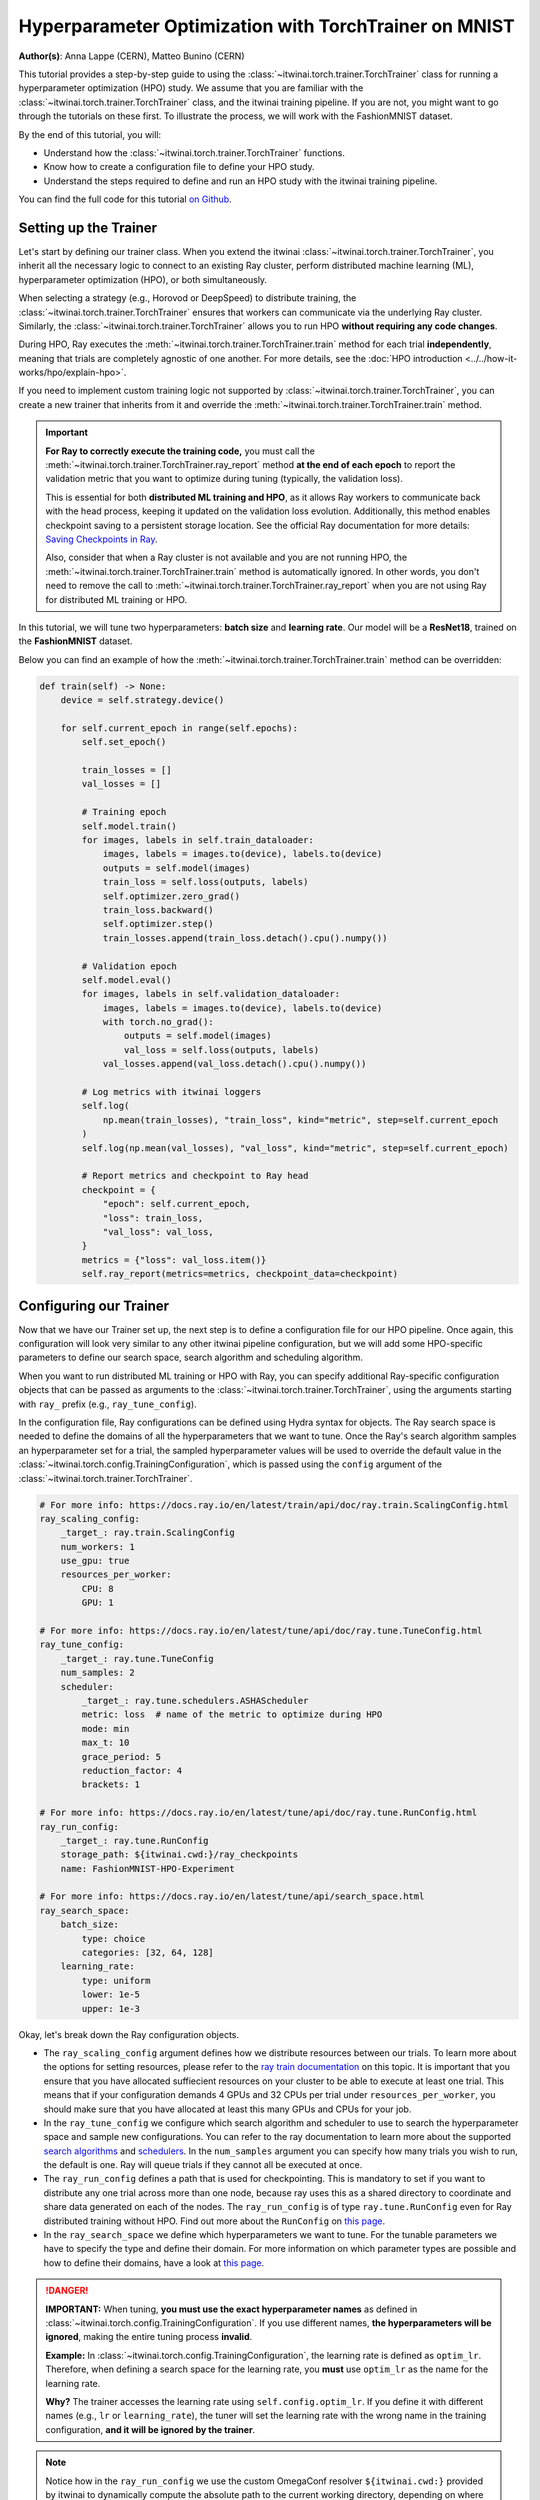 .. _hpo_torchtrainer_workflow:

Hyperparameter Optimization with TorchTrainer on MNIST
======================================================

**Author(s)**: Anna Lappe (CERN), Matteo Bunino (CERN)

This tutorial provides a step-by-step guide to using the
:class:`~itwinai.torch.trainer.TorchTrainer` class for running a hyperparameter optimization
(HPO) study. We assume that you are familiar with the
:class:`~itwinai.torch.trainer.TorchTrainer` class, and the itwinai training pipeline. If you
are not, you might want to go through the tutorials on these first. To illustrate the process,
we will work with the FashionMNIST dataset.

By the end of this tutorial, you will:

*   Understand how the :class:`~itwinai.torch.trainer.TorchTrainer` functions.
*   Know how to create a configuration file to define your HPO study.
*   Understand the steps required to define and run an HPO study with the itwinai training
    pipeline.

You can find the full code for this tutorial `on Github
<https://github.com/interTwin-eu/itwinai/blob/main/tutorials/hpo-workflows/fashion-mnist>`_.


Setting up the Trainer
----------------------

Let's start by defining our trainer class. When you extend the itwinai
:class:`~itwinai.torch.trainer.TorchTrainer`, you inherit all the necessary logic to connect to
an existing Ray cluster, perform distributed machine learning (ML), hyperparameter optimization
(HPO), or both simultaneously. 

When selecting a strategy (e.g., Horovod or DeepSpeed) to distribute training, the
:class:`~itwinai.torch.trainer.TorchTrainer` ensures that workers can communicate via the
underlying Ray cluster. Similarly, the :class:`~itwinai.torch.trainer.TorchTrainer` allows you
to run HPO **without requiring any code changes**.

During HPO, Ray executes the :meth:`~itwinai.torch.trainer.TorchTrainer.train` method for each
trial **independently**, meaning that trials are completely agnostic of one another. For more
details, see the :doc:`HPO introduction <../../how-it-works/hpo/explain-hpo>`.

If you need to implement custom training logic not supported by
:class:`~itwinai.torch.trainer.TorchTrainer`, you can create a new trainer that inherits from
it and override the :meth:`~itwinai.torch.trainer.TorchTrainer.train` method.

.. important::

   **For Ray to correctly execute the training code,** you must call the
   :meth:`~itwinai.torch.trainer.TorchTrainer.ray_report` method **at the end of each epoch**
   to report the validation metric that you want to optimize during tuning (typically, the
   validation loss).  
   
   This is essential for both **distributed ML training and HPO**, as it allows Ray workers to
   communicate back with the head process, keeping it updated on the validation loss evolution.
   Additionally, this method enables checkpoint saving to a persistent storage location. See
   the official Ray documentation for more details: `Saving Checkpoints in Ray
   <https://docs.ray.io/en/latest/train/user-guides/checkpoints.html>`_.

   Also, consider that when a Ray cluster is not available and you are not running HPO, the
   :meth:`~itwinai.torch.trainer.TorchTrainer.train` method is automatically ignored. In other
   words, you don't need to remove the call to
   :meth:`~itwinai.torch.trainer.TorchTrainer.ray_report` when you are not using Ray for
   distributed ML training or HPO.

In this tutorial, we will tune two hyperparameters: **batch size** and **learning rate**.  
Our model will be a **ResNet18**, trained on the **FashionMNIST** dataset.

Below you can find an example of how the :meth:`~itwinai.torch.trainer.TorchTrainer.train`
method can be overridden:

.. code-block:: python
    
    def train(self) -> None:
        device = self.strategy.device()

        for self.current_epoch in range(self.epochs):
            self.set_epoch()

            train_losses = []
            val_losses = []

            # Training epoch
            self.model.train()
            for images, labels in self.train_dataloader:
                images, labels = images.to(device), labels.to(device)
                outputs = self.model(images)
                train_loss = self.loss(outputs, labels)
                self.optimizer.zero_grad()
                train_loss.backward()
                self.optimizer.step()
                train_losses.append(train_loss.detach().cpu().numpy())

            # Validation epoch
            self.model.eval()
            for images, labels in self.validation_dataloader:
                images, labels = images.to(device), labels.to(device)
                with torch.no_grad():
                    outputs = self.model(images)
                    val_loss = self.loss(outputs, labels)
                val_losses.append(val_loss.detach().cpu().numpy())

            # Log metrics with itwinai loggers
            self.log(
                np.mean(train_losses), "train_loss", kind="metric", step=self.current_epoch
            )
            self.log(np.mean(val_losses), "val_loss", kind="metric", step=self.current_epoch)

            # Report metrics and checkpoint to Ray head
            checkpoint = {
                "epoch": self.current_epoch,
                "loss": train_loss,
                "val_loss": val_loss,
            }
            metrics = {"loss": val_loss.item()}
            self.ray_report(metrics=metrics, checkpoint_data=checkpoint)


Configuring our Trainer
-----------------------
Now that we have our Trainer set up, the next step is to define a configuration file
for our HPO pipeline. Once again, this configuration will look very similar to any other
itwinai pipeline configuration, but we will add some HPO-specific parameters to define our
search space, search algorithm and scheduling algorithm.

When you want to run distributed ML training or HPO with Ray, you can specify additional
Ray-specific configuration objects that can be passed as arguments to the
:class:`~itwinai.torch.trainer.TorchTrainer`, using the arguments starting with ``ray_`` prefix
(e.g., ``ray_tune_config``).

In the configuration file, Ray configurations can be defined using Hydra syntax for objects.
The Ray search space is needed to define the domains of all the hyperparameters that we want to
tune. Once the Ray's search algorithm samples an hyperparameter set for a trial, the sampled
hyperparameter values will be used to override the default value in the
:class:`~itwinai.torch.config.TrainingConfiguration`, which is passed using the ``config``
argument of the :class:`~itwinai.torch.trainer.TorchTrainer`.


.. code-block:: yaml

    # For more info: https://docs.ray.io/en/latest/train/api/doc/ray.train.ScalingConfig.html
    ray_scaling_config:
        _target_: ray.train.ScalingConfig
        num_workers: 1
        use_gpu: true
        resources_per_worker:
            CPU: 8
            GPU: 1

    # For more info: https://docs.ray.io/en/latest/tune/api/doc/ray.tune.TuneConfig.html
    ray_tune_config:
        _target_: ray.tune.TuneConfig
        num_samples: 2
        scheduler:
            _target_: ray.tune.schedulers.ASHAScheduler
            metric: loss  # name of the metric to optimize during HPO
            mode: min
            max_t: 10
            grace_period: 5
            reduction_factor: 4
            brackets: 1

    # For more info: https://docs.ray.io/en/latest/tune/api/doc/ray.tune.RunConfig.html
    ray_run_config:
        _target_: ray.tune.RunConfig
        storage_path: ${itwinai.cwd:}/ray_checkpoints
        name: FashionMNIST-HPO-Experiment

    # For more info: https://docs.ray.io/en/latest/tune/api/search_space.html
    ray_search_space:
        batch_size:
            type: choice
            categories: [32, 64, 128]
        learning_rate:
            type: uniform
            lower: 1e-5
            upper: 1e-3


Okay, let's break down the Ray configuration objects. 

*   The ``ray_scaling_config`` argument defines how we distribute resources between our trials.
    To learn more about the options for setting resources, please refer to the `ray train
    documentation <https://docs.ray.io/en/latest/train/user-guides/using-gpus.html>`_ on this
    topic. It is important that you ensure that you have allocated suffiecient resources on
    your cluster to be able to execute at least one trial. This means that if your
    configuration demands 4 GPUs and 32 CPUs per trial under ``resources_per_worker``, you
    should make sure that you have allocated at least this many GPUs and CPUs for your job.
*   In the ``ray_tune_config`` we configure which search algorithm and scheduler to use to
    search the hyperparameter space and sample new configurations. You can refer to the ray
    documentation to learn more about the supported `search algorithms
    <https://docs.ray.io/en/latest/tune/api/suggestion.html#tune-search-al_>`_ and `schedulers
    <https://docs.ray.io/en/latest/tune/api/schedulers.html>`_. In the ``num_samples`` argument
    you can specify how many trials you wish to run, the default is one. Ray will queue trials
    if they cannot all be executed at once.
*   The ``ray_run_config`` defines a path that is used for checkpointing. This is mandatory to
    set if you want to distribute any one trial across more than one node, because ray uses
    this as a shared directory to coordinate and share data generated on each of the nodes.
    The ``ray_run_config`` is of type ``ray.tune.RunConfig`` even for Ray distributed training
    without HPO. Find out more about the ``RunConfig`` on
    `this page <https://docs.ray.io/en/latest/tune/api/doc/ray.tune.RunConfig.html>`_.
*   In the ``ray_search_space`` we define which hyperparameters we want to tune. For the
    tunable parameters we have to specify the type and define their domain. For more
    information on which parameter types are possible and how to define their domains, have a
    look at `this page <https://docs.ray.io/en/latest/tune/api/search_space.html>`_.


.. danger::
   
   **IMPORTANT:** When tuning, **you must use the exact hyperparameter names** as defined in 
   :class:`~itwinai.torch.config.TrainingConfiguration`. If you use different names,
   **the hyperparameters will be ignored**, 
   making the entire tuning process **invalid**.

   **Example:** In :class:`~itwinai.torch.config.TrainingConfiguration`, the learning rate is
   defined as ``optim_lr``.
   Therefore, when defining a search space for the learning rate, you **must** use ``optim_lr``
   as the name for the learning rate.  

   **Why?** The trainer accesses the learning rate using ``self.config.optim_lr``. If you
   define it with different names (e.g., ``lr`` or ``learning_rate``), the tuner will set the
   learning rate with the wrong name in the training configuration, **and it will be ignored by
   the trainer**.

.. note::
    Notice how in the ``ray_run_config`` we use the custom OmegaConf resolver ``${itwinai.cwd:}``
    provided by itwinai to dynamically compute the absolute path to the current working
    directory, depending on where the pipeline is executed. It is important to use an absolute
    path because the run config expects a URI for the ``storage_path``.



Running our Code
----------------

Great! So we have created our custom trainer inheriting from the
:class:`~itwinai.torch.trainer.TorchTrainer`, and we have defined our pipeline in a
configuration file. Now, all that is left to do is launch our training on HPC:

.. code-block:: bash

    cd tutorials/hpo-workflows/fashion-mnist sbatch slurm_hpo.sh
